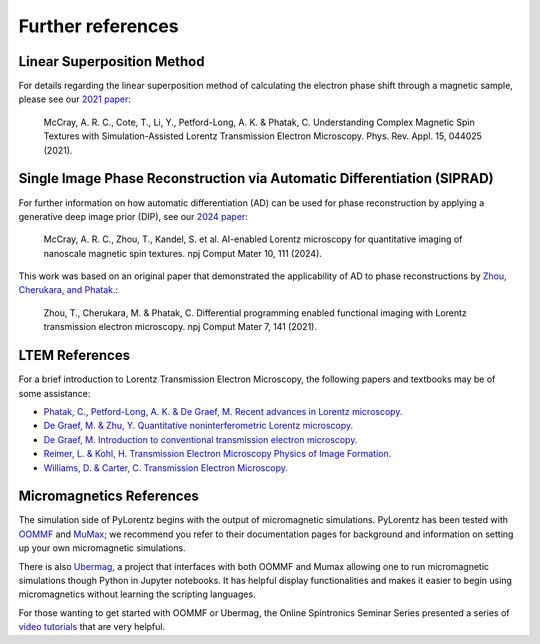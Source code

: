 Further references
======================


.. _LTEM_background:

Linear Superposition Method
----------------------------

For details regarding the linear superposition method of calculating the electron phase shift through a magnetic sample, please see our `2021 paper <https://doi.org/10.1103/PhysRevApplied.15.044025>`_:

        McCray, A. R. C., Cote, T., Li, Y., Petford-Long, A. K. & Phatak, C. Understanding Complex Magnetic Spin Textures with Simulation-Assisted Lorentz Transmission Electron Microscopy. Phys. Rev. Appl. 15, 044025 (2021).

Single Image Phase Reconstruction via Automatic Differentiation (SIPRAD)
--------------------------------------------------------------------------

For further information on how automatic differentiation (AD) can be used for phase reconstruction by applying a generative deep image prior (DIP), see our `2024 paper <https://doi.org/10.1038/s41524-024-01285-8>`_:

        McCray, A. R. C., Zhou, T., Kandel, S. et al. AI-enabled Lorentz microscopy for quantitative imaging of nanoscale magnetic spin textures. npj Comput Mater 10, 111 (2024).

This work was based on an original paper that demonstrated the applicability of AD to phase reconstructions by `Zhou, Cherukara, and Phatak. <https://doi.org/10.1038/s41524-021-00600-x>`_:

        Zhou, T., Cherukara, M. & Phatak, C. Differential programming enabled functional imaging with Lorentz transmission electron microscopy. npj Comput Mater 7, 141 (2021).



LTEM References
---------------

For a brief introduction to Lorentz Transmission Electron Microscopy, the following papers and textbooks may be of some assistance:

- `Phatak, C., Petford-Long, A. K. & De Graef, M. Recent advances in Lorentz microscopy. <https://doi.org/10.1016/j.cossms.2016.01.002>`_

- `De Graef, M. & Zhu, Y. Quantitative noninterferometric Lorentz microscopy. <https://doi.org/10.1063/1.1355337>`_

- `De Graef, M. Introduction to conventional transmission electron microscopy. <https://doi.org/10.1017/CBO9780511615092>`_

- `Reimer, L. & Kohl, H. Transmission Electron Microscopy Physics of Image Formation. <https://doi.org/10.1007/978-0-387-40093-8>`_

- `Williams, D. & Carter, C. Transmission Electron Microscopy. <https://doi.org/10.1007/978-0-387-76501-3>`_


Micromagnetics References
----------------------------------------

The simulation side of PyLorentz begins with the output of micromagnetic simulations. PyLorentz has been tested with `OOMMF <https://math.nist.gov/oommf/>`_ and `MuMax <https://mumax.github.io/>`_; we recommend you refer to their documentation pages for background and information on setting up your own micromagnetic simulations.

There is also `Ubermag <https://ubermag.github.io/>`_, a project that interfaces with both OOMMF and Mumax allowing one to run micromagnetic simulations though Python in Jupyter notebooks. It has helpful display functionalities and makes it easier to begin using micromagnetics without learning the scripting languages.

For those wanting to get started with OOMMF or Ubermag, the Online Spintronics Seminar Series presented a series of `video tutorials <https://www.spintalks.org/tutorials>`_ that are very helpful.
